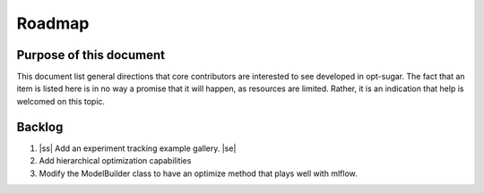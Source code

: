 .. _roadmap:

.. |ss| raw:: html

   <strike>

.. |se| raw:: html

   </strike>

Roadmap
=======


Purpose of this document
------------------------
This document list general directions that core contributors are interested
to see developed in opt-sugar. The fact that an item is listed here is in
no way a promise that it will happen, as resources are limited. Rather, it
is an indication that help is welcomed on this topic.


Backlog
-------
#. |ss| Add an experiment tracking example gallery. |se|

#. Add hierarchical optimization capabilities

#. Modify the ModelBuilder class to have an optimize method that plays well with mlflow.